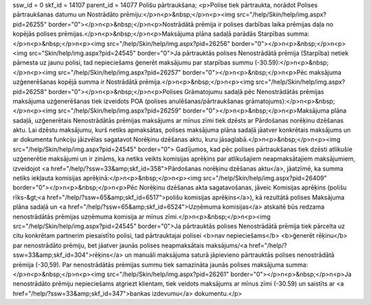 ssw_id = 0skf_id = 14107parent_id = 14077Polišu pārtraukšana;<p>Polise tiek pārtraukta, norādot Polises pārtraukšanas datumu un Nostrādāto prēmiju:</p>\n<p>&nbsp;</p>\n<p><img src="/help/Skin/help/img.aspx?pid=26255" border="0"></p>\n<p>&nbsp;</p>\n<p>Nostrādātā prēmija ir polises darbības laika prēmijas daļa no kopējās polises prēmijas.</p>\n<p>&nbsp;</p>\n<p>Maksājuma plāna sadaļā parādās Starpības summa:</p>\n<p>&nbsp;</p>\n<p><img src="/help/Skin/help/img.aspx?pid=26256" border="0"></p>\n<p>&nbsp;</p>\n<p><img src="Skin/help/img.aspx?pid=24545" border="0">Ja pārtrauktās polises Nenostrādātā prēmija (Starpība) netiek pārnesta uz jaunu polisi, tad nepieciešams ģenerēt maksājumu par starpības summu (-30.59):</p>\n<p>&nbsp;</p>\n<p><img src="/help/Skin/help/img.aspx?pid=26257" border="0"></p>\n<p>&nbsp;</p>\n<p>Pēc maksājuma uzģenerēšanas kopējā summa ir Nostrādātā prēmija.</p>\n<p>&nbsp;</p>\n<p><img src="/help/Skin/help/img.aspx?pid=26258" border="0"></p>\n<p>&nbsp;</p>\n<p>Polises Grāmatojumu sadaļā pēc Nenostrādātās prēmijas maksājuma uzģenerēšanas tiek izveidots POA (polises anulēšanas/pārtraukšanas grāmatojums):</p>\n<p>&nbsp;</p>\n<p><img src="/help/Skin/help/img.aspx?pid=26259" border="0"></p>\n<p>&nbsp;</p>\n<p>Maksājuma plāna sadaļā, uzģenerētais Nenostrādātās prēmijas maksājums ar mīnus zīmi tiek dzēsts ar Pārdošanas norēķinu dzēšanas aktu. Lai dzēstu maksājumu, kurš netiks apmaksātas, polises maksājuma plāna sadaļā jāatver konkrētais maksājums un ar dokumenta funkciju jāizvēlas sagatavot Norēķinu dzēšanas aktu, kuru jāsaglabā.</p>\n<p>&nbsp;</p>\n<p><img src="/help/Skin/help/img.aspx?pid=24545" border="0"> Gadījumos, kad pēc polises pārtraukšanas tiek dzēsti atlikušie uzģenerētie maksājumi un ir zināms, ka netiks veikts komisijas aprēķins par atlikušajiem neapmaksātajiem maksājumiem, izveidojot <a href="/help/?ssw=33&amp;skf_id=358">Pārdošanas norēķinu dzēšanas aktu</a>, jāatzīmē, ka summa netiks iekļauta komisijas aprēķinā:</p>\n<p>&nbsp;</p>\n<p><img src="/help/Skin/help/img.aspx?pid=26409" border="0"></p>\n<p>&nbsp;</p>\n<p>Pēc Norēķinu dzēšanas akta sagatavošanas, jāveic Komisijas aprēķins (polišu rīks-&gt;<a href="/help/?ssw=65&amp;skf_id=6517">polišu komisijas aprēķins</a>), kā rezultātā polises Maksājuma plāna sadaļā un <a href="/help/?ssw=65&amp;skf_id=6524">Uzņēmuma komisijas</a> atskaitē būs redzama nenostrādātās prēmijas uzņēmuma komisija ar mīnus zīmi.</p>\n<p>&nbsp;</p>\n<p><img src="/help/Skin/help/img.aspx?pid=24545" border="0">Ja pārtrauktās polises Nenostrādātā prēmija tiek pārcelta uz citu konkrētam partnerim piesaistīto polisi, tad pārtrauktajai polisei <b>nav nepieciešams</b> <b>ģenerēt rēķinu</b> par nenostrādāto prēmiju, bet jāatver jaunās polises neapmaksātais maksājums/<a href="/help/?ssw=33&amp;skf_id=304">rēķins</a> un manuāli maksājuma saturā jāpievieno pārtrauktās polises nenostrādātā prēmija (-30,59). Par nenostrādātās prēmijas summu tiek samazināta jaunās polises maksājuma summa:</p>\n<p>&nbsp;</p>\n<p><img src="/help/Skin/help/img.aspx?pid=26261" border="0"></p>\n<p>&nbsp;</p>\n<p>Ja nenostrādāto prēmiju nepieciešams atgriezt klientam, tiek veidots maksājums ar mīnus zīmi (-30.59) un saistīts ar <a href="/help/?ssw=33&amp;skf_id=347">bankas izdevumu</a> dokumentu.</p>